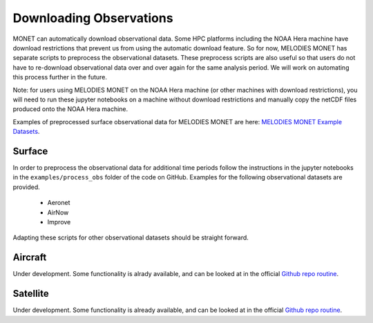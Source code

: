 Downloading Observations
========================

MONET can automatically download observational data. Some HPC platforms including 
the NOAA Hera machine have download restrictions that prevent us from using the 
automatic download feature. So for now, MELODIES MONET has separate scripts to 
preprocess the observational datasets. These preprocess scripts are also useful
so that users do not have to re-download observational data over and over again 
for the same analysis period. We will work on automating this process further 
in the future. 


Note: for users using MELODIES MONET on the NOAA Hera machine (or other machines 
with download restrictions), you will need to run these jupyter notebooks on a 
machine without download restrictions and manually copy the netCDF files produced 
onto the NOAA Hera machine.

Examples of preprocessed surface observational data for MELODIES MONET are here:
`MELODIES MONET Example Datasets <https://csl.noaa.gov/groups/csl4/modeldata/melodies-monet/>`_. 

Surface
-------

In order to preprocess the observational data for additional time periods 
follow the instructions in the jupyter notebooks in the 
``examples/process_obs`` folder of the code on GitHub. Examples for 
the following observational datasets are provided.

   * Aeronet
   * AirNow
   * Improve

Adapting these scripts for other observational datasets should be straight 
forward.

Aircraft
--------

Under development. Some functionality is alrady available, and can be looked at in the official `Github repo routine <https://github.com/NOAA-CSL/MELODIES-MONET/blob/develop/melodies_monet/plots/aircraftplots.py/>`__.

Satellite
---------

Under development. Some functionality is already available, and can be looked at  in the official `Github repo routine <https://github.com/NOAA-CSL/MELODIES-MONET/blob/develop/melodies_monet/plots/satplots.py/>`__.
